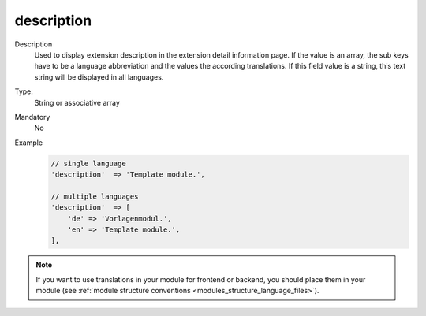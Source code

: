 description
===========

Description
    Used to display extension description in the extension detail information page. If the value is an array,
    the sub keys have to be a language abbreviation and the values the according translations.
    If this field value is a string, this text string will be displayed in all languages.

Type:
    String or associative array

Mandatory
    No

Example
    .. code:: php

        // single language
        'description'  => 'Template module.',

        // multiple languages
        'description'  => [
            'de' => 'Vorlagenmodul.',
            'en' => 'Template module.',
        ],

.. note::
    If you want to use translations in your module for frontend or backend, you should place them in your module
    (see :ref:`module structure conventions <modules_structure_language_files>`).

